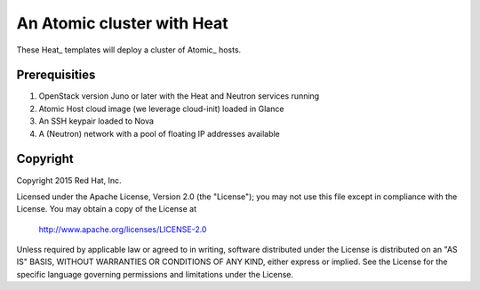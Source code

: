 ===========================
An Atomic cluster with Heat
===========================

These Heat_ templates will deploy a cluster of Atomic_ hosts.

.. _Heat https://wiki.openstack.org/wiki/Heat

.. _Atomic http://www.projectatomic.io/


Prerequisities
==============

1. OpenStack version Juno or later with the Heat and Neutron services running

2. Atomic Host cloud image (we leverage cloud-init) loaded in Glance

3. An SSH keypair loaded to Nova

4. A (Neutron) network with a pool of floating IP addresses available


Copyright
=========

Copyright 2015 Red Hat, Inc.

Licensed under the Apache License, Version 2.0 (the "License");
you may not use this file except in compliance with the License.
You may obtain a copy of the License at

    http://www.apache.org/licenses/LICENSE-2.0

Unless required by applicable law or agreed to in writing, software
distributed under the License is distributed on an "AS IS" BASIS,
WITHOUT WARRANTIES OR CONDITIONS OF ANY KIND, either express or implied.
See the License for the specific language governing permissions and
limitations under the License.
